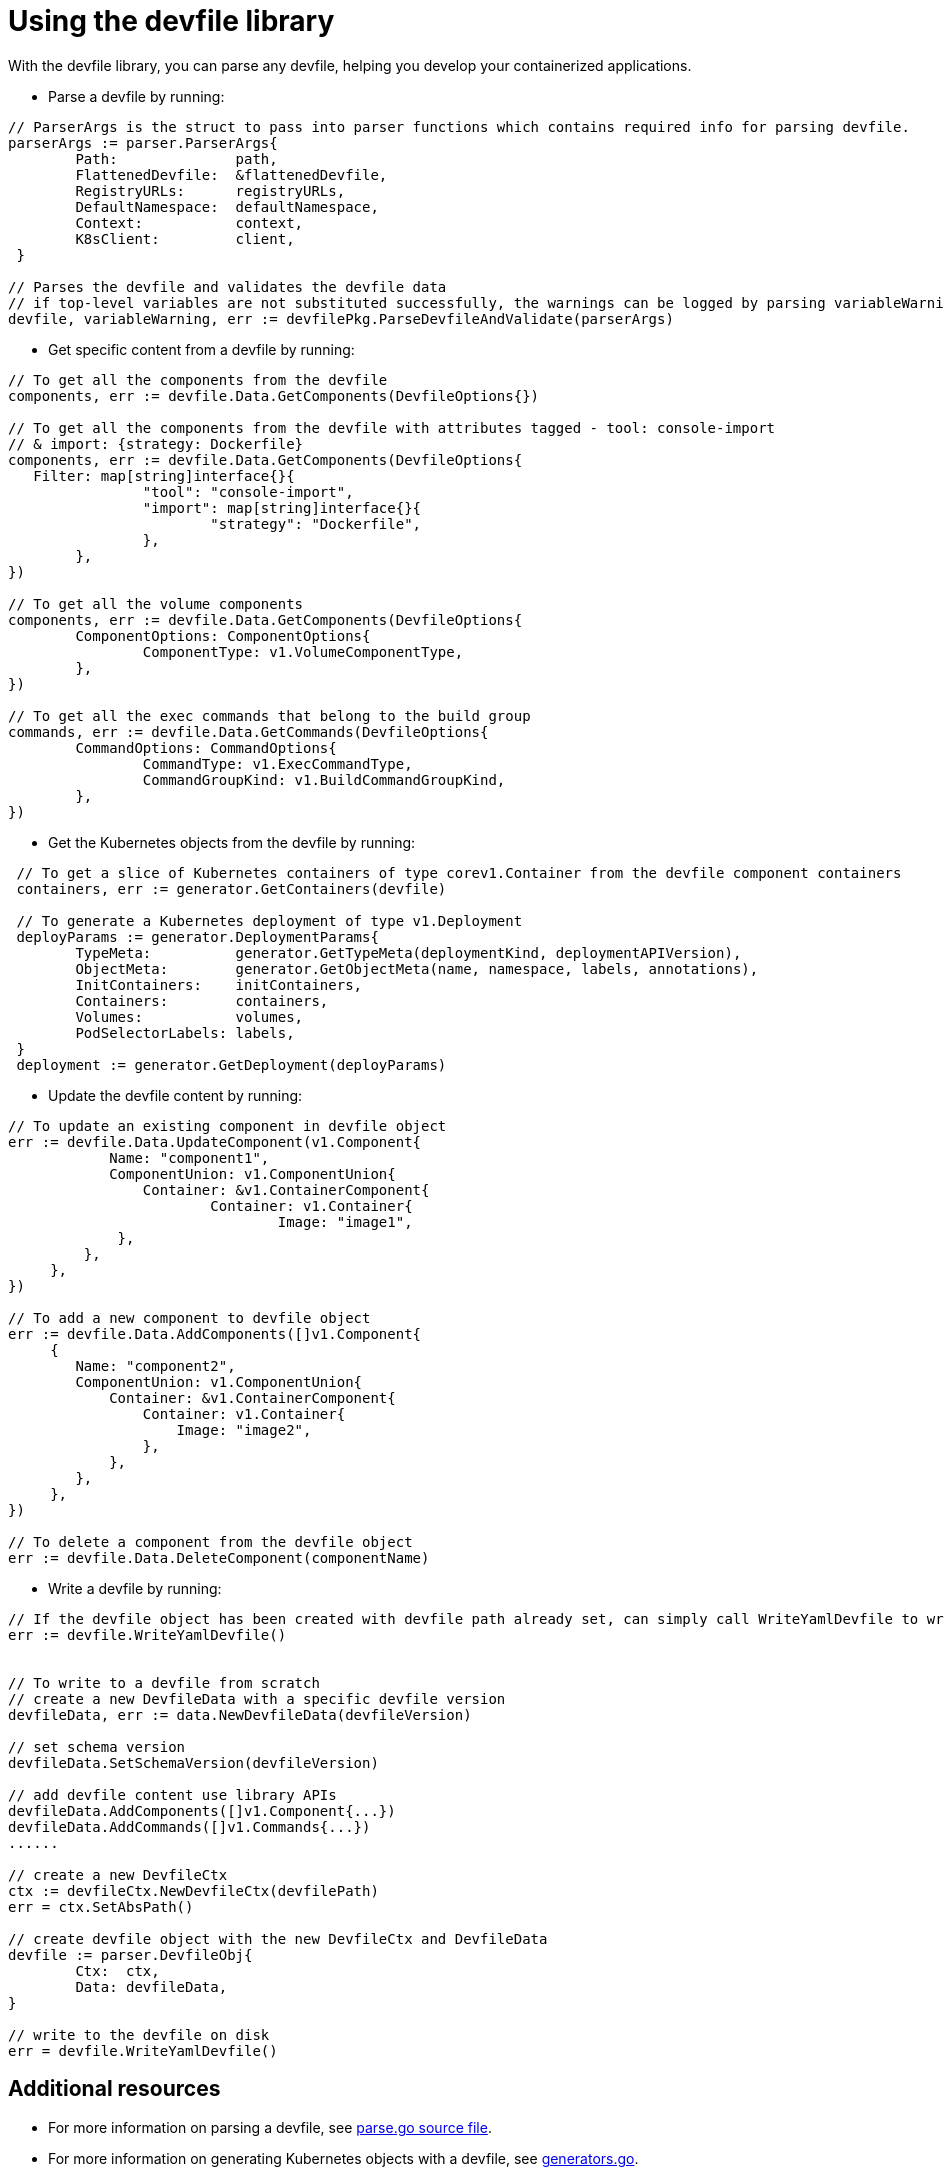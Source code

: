 [id="proc_using-the-devfile-library_{context}"]
= Using the devfile library

With the devfile library, you can parse any devfile, helping you develop your containerized applications.

* Parse a devfile by running:

====
----

// ParserArgs is the struct to pass into parser functions which contains required info for parsing devfile.
parserArgs := parser.ParserArgs{
 	Path:              path,
 	FlattenedDevfile:  &flattenedDevfile,
 	RegistryURLs:      registryURLs,
 	DefaultNamespace:  defaultNamespace,
 	Context:           context,
 	K8sClient:         client,
 }

// Parses the devfile and validates the devfile data
// if top-level variables are not substituted successfully, the warnings can be logged by parsing variableWarning
devfile, variableWarning, err := devfilePkg.ParseDevfileAndValidate(parserArgs)
----
====

* Get specific content from a devfile by running:

====
----
// To get all the components from the devfile
components, err := devfile.Data.GetComponents(DevfileOptions{})

// To get all the components from the devfile with attributes tagged - tool: console-import
// & import: {strategy: Dockerfile}
components, err := devfile.Data.GetComponents(DevfileOptions{
   Filter: map[string]interface{}{
 		"tool": "console-import",
 		"import": map[string]interface{}{
 			"strategy": "Dockerfile",
 		},
 	},
})

// To get all the volume components
components, err := devfile.Data.GetComponents(DevfileOptions{
 	ComponentOptions: ComponentOptions{
 		ComponentType: v1.VolumeComponentType,
 	},
})

// To get all the exec commands that belong to the build group
commands, err := devfile.Data.GetCommands(DevfileOptions{
 	CommandOptions: CommandOptions{
 		CommandType: v1.ExecCommandType,
 		CommandGroupKind: v1.BuildCommandGroupKind,
 	},
})
----
====

* Get the Kubernetes objects from the devfile by running:

====
----
 // To get a slice of Kubernetes containers of type corev1.Container from the devfile component containers
 containers, err := generator.GetContainers(devfile)

 // To generate a Kubernetes deployment of type v1.Deployment
 deployParams := generator.DeploymentParams{
 	TypeMeta:          generator.GetTypeMeta(deploymentKind, deploymentAPIVersion),
 	ObjectMeta:        generator.GetObjectMeta(name, namespace, labels, annotations),
 	InitContainers:    initContainers,
 	Containers:        containers,
 	Volumes:           volumes,
 	PodSelectorLabels: labels,
 }
 deployment := generator.GetDeployment(deployParams)
----
====

* Update the devfile content by running:

====
----
// To update an existing component in devfile object
err := devfile.Data.UpdateComponent(v1.Component{
	    Name: "component1",
	    ComponentUnion: v1.ComponentUnion{
	    	Container: &v1.ContainerComponent{
	    		Container: v1.Container{
	    			Image: "image1",
             },
         },
     },
})

// To add a new component to devfile object
err := devfile.Data.AddComponents([]v1.Component{
     {
        Name: "component2",
        ComponentUnion: v1.ComponentUnion{
            Container: &v1.ContainerComponent{
                Container: v1.Container{
                    Image: "image2",
                },
            },
        },
     },
})

// To delete a component from the devfile object
err := devfile.Data.DeleteComponent(componentName)
----
====

* Write a devfile by running:

====
----
// If the devfile object has been created with devfile path already set, can simply call WriteYamlDevfile to writes the devfile
err := devfile.WriteYamlDevfile()


// To write to a devfile from scratch
// create a new DevfileData with a specific devfile version
devfileData, err := data.NewDevfileData(devfileVersion)

// set schema version
devfileData.SetSchemaVersion(devfileVersion)

// add devfile content use library APIs
devfileData.AddComponents([]v1.Component{...})
devfileData.AddCommands([]v1.Commands{...})
......

// create a new DevfileCtx
ctx := devfileCtx.NewDevfileCtx(devfilePath)
err = ctx.SetAbsPath()

// create devfile object with the new DevfileCtx and DevfileData
devfile := parser.DevfileObj{
 	Ctx:  ctx,
 	Data: devfileData,
}

// write to the devfile on disk
err = devfile.WriteYamlDevfile()
----
====

== Additional resources

* For more information on parsing a devfile, see link:https://github.com/devfile/library/blob/main/pkg/devfile/parse.go[parse.go source file].
* For more information on generating Kubernetes objects with a devfile, see link:https://github.com/devfile/library/blob/main/pkg/devfile/generator/generators.go[generators.go].
* For information on validating a devfile, see link:https://github.com/devfile/library/blob/main/pkg/devfile/validate/validate.go[writer.go source file].
